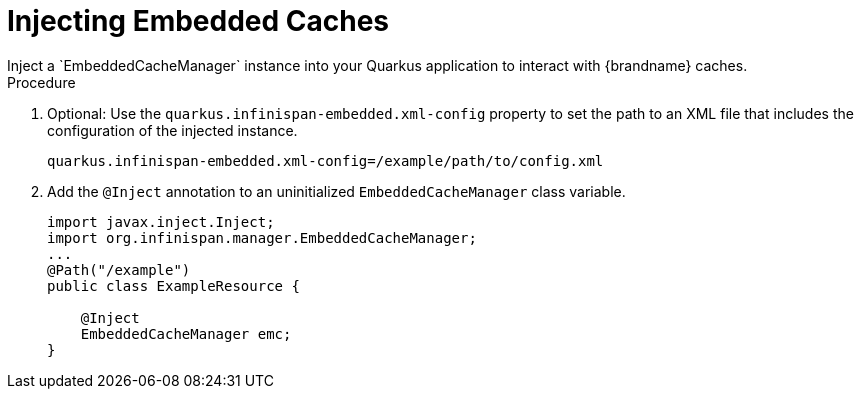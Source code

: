 [id='quarkus_inject_embedded']
= Injecting Embedded Caches
Inject a `EmbeddedCacheManager` instance into your Quarkus application to interact with {brandname} caches.

.Procedure

. Optional: Use the `quarkus.infinispan-embedded.xml-config` property to set the path to an XML file that includes the configuration of the injected instance.
+
[source,java]
----
quarkus.infinispan-embedded.xml-config=/example/path/to/config.xml
----
. Add the `@Inject` annotation to an uninitialized `EmbeddedCacheManager` class variable.
+
[source,java]
----
import javax.inject.Inject;
import org.infinispan.manager.EmbeddedCacheManager;
...
@Path("/example")
public class ExampleResource {

    @Inject
    EmbeddedCacheManager emc;
}
----
